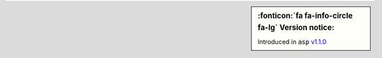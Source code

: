 .. sidebar:: :fonticon:`fa fa-info-circle fa-lg` Version notice:

   Introduced in :code:`asp` `v1.1.0 </products/connectors/k8s-bigip-ctlr/v1.1/>`_